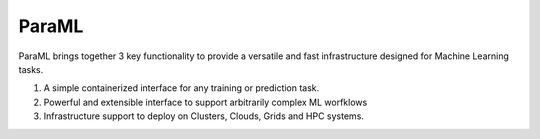 ParaML
======

ParaML brings together 3 key functionality to provide a versatile and fast infrastructure designed for Machine Learning tasks.

1. A simple containerized interface for any training or prediction task.
2. Powerful and extensible interface to support arbitrarily complex ML worfklows
3. Infrastructure support to deploy on Clusters, Clouds, Grids and HPC systems.
   
